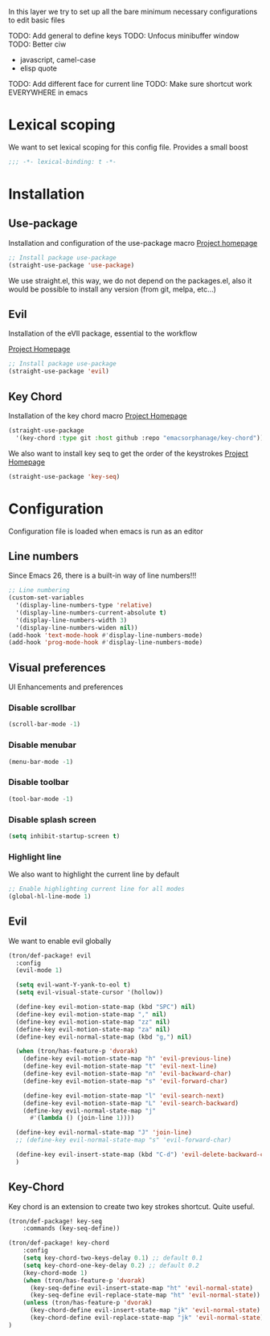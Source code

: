 In this layer we try to set up all the bare minimum necessary configurations
to edit basic files

TODO: Add general to define keys
TODO: Unfocus minibuffer window
TODO: Better ciw
- javascript, camel-case
- elisp quote
TODO: Add different face for current line
TODO: Make sure shortcut work EVERYWHERE in emacs

* Lexical scoping
We want to set lexical scoping for this config file.
Provides a small boost

#+BEGIN_SRC emacs-lisp :tangle config.el
  ;;; -*- lexical-binding: t -*-
#+END_SRC
* Installation
** Use-package
Installation and configuration of the use-package macro
[[https://github.com/jwiegley/use-package][Project homepage]]


#+BEGIN_SRC emacs-lisp :tangle install.el
;; Install package use-package
(straight-use-package 'use-package)
#+END_SRC

We use straight.el, this way, we do not depend on the packages.el, also
it would be possible to install any version (from git, melpa, etc...)
** Evil
Installation of the eVIl package, essential to the workflow

[[https://github.com/emacs-evil/evil][Project Homepage]]

#+BEGIN_SRC emacs-lisp :tangle install.el
;; Install package use-package
(straight-use-package 'evil)
#+END_SRC

** Key Chord
Installation of the key chord macro
[[https://www.emacswiki.org/emacs/KeyChord][Project Homepage]]

#+BEGIN_SRC emacs-lisp :tangle install.el
(straight-use-package
  '(key-chord :type git :host github :repo "emacsorphanage/key-chord"))
#+END_SRC

We also want to install key seq to get the order of the keystrokes
[[https://github.com/vlevit/key-seq.el][Project Homepage]]

#+BEGIN_SRC emacs-lisp :tangle install.el
(straight-use-package 'key-seq)
#+END_SRC

* Configuration
Configuration file is loaded when emacs is run as an editor
** Line numbers
Since Emacs 26, there is a built-in way of line numbers!!!
#+BEGIN_SRC emacs-lisp :tangle config.el
;; Line numbering
(custom-set-variables
  '(display-line-numbers-type 'relative)
  '(display-line-numbers-current-absolute t)
  '(display-line-numbers-width 3)
  '(display-line-numbers-widen nil))
(add-hook 'text-mode-hook #'display-line-numbers-mode)
(add-hook 'prog-mode-hook #'display-line-numbers-mode)
#+END_SRC

** Visual preferences
UI Enhancements and preferences
*** Disable scrollbar
#+BEGIN_SRC emacs-lisp :tangle config.el
(scroll-bar-mode -1)
#+END_SRC
*** Disable menubar
#+BEGIN_SRC emacs-lisp :tangle config.el
(menu-bar-mode -1)
#+END_SRC
*** Disable toolbar
#+BEGIN_SRC emacs-lisp :tangle config.el
(tool-bar-mode -1)
#+END_SRC
*** Disable splash screen
#+BEGIN_SRC emacs-lisp :tangle config.el
(setq inhibit-startup-screen t)
#+END_SRC
*** Highlight line
We also want to highlight the current line by default

#+BEGIN_SRC emacs-lisp :tangle config.el
;; Enable highlighting current line for all modes
(global-hl-line-mode 1)
#+END_SRC

** Evil
We want to enable evil globally

#+BEGIN_SRC emacs-lisp :tangle config.el
(tron/def-package! evil
  :config
  (evil-mode 1)

  (setq evil-want-Y-yank-to-eol t)
  (setq evil-visual-state-cursor '(hollow))

  (define-key evil-motion-state-map (kbd "SPC") nil)
  (define-key evil-motion-state-map "," nil)
  (define-key evil-motion-state-map "zz" nil)
  (define-key evil-motion-state-map "za" nil)
  (define-key evil-normal-state-map (kbd "g,") nil)

  (when (tron/has-feature-p 'dvorak)
    (define-key evil-motion-state-map "h" 'evil-previous-line)
    (define-key evil-motion-state-map "t" 'evil-next-line)
    (define-key evil-motion-state-map "n" 'evil-backward-char)
    (define-key evil-motion-state-map "s" 'evil-forward-char)

    (define-key evil-motion-state-map "l" 'evil-search-next)
    (define-key evil-motion-state-map "L" 'evil-search-backward)
    (define-key evil-normal-state-map "j"
      #'(lambda () (join-line 1))))

  (define-key evil-normal-state-map "J" 'join-line)
  ;; (define-key evil-normal-state-map "s" 'evil-forward-char)

  (define-key evil-insert-state-map (kbd "C-d") 'evil-delete-backward-char)
  )
#+END_SRC
** Key-Chord
Key chord is an extension to create two key strokes shortcut. Quite useful.

#+BEGIN_SRC emacs-lisp :tangle config.el
(tron/def-package! key-seq
    :commands (key-seq-define))

(tron/def-package! key-chord
    :config
    (setq key-chord-two-keys-delay 0.1) ;; default 0.1
    (setq key-chord-one-key-delay 0.2) ;; default 0.2
    (key-chord-mode 1)
    (when (tron/has-feature-p 'dvorak)
      (key-seq-define evil-insert-state-map "ht" 'evil-normal-state)
      (key-seq-define evil-replace-state-map "ht" 'evil-normal-state))
    (unless (tron/has-feature-p 'dvorak)
      (key-chord-define evil-insert-state-map "jk" 'evil-normal-state)
      (key-chord-define evil-replace-state-map "jk" 'evil-normal-state))
)
#+END_SRC
